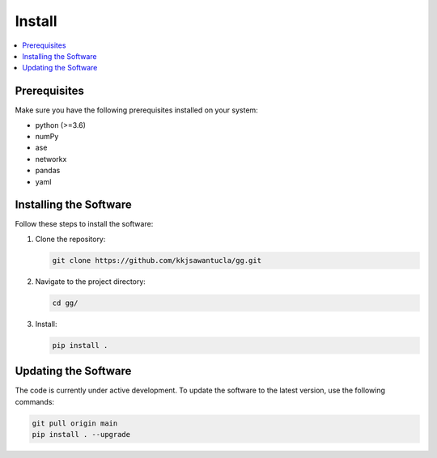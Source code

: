 Install
=======

.. contents::
   :local:

Prerequisites
-------------
Make sure you have the following prerequisites installed on your system:

- python (>=3.6)
- numPy
- ase
- networkx
- pandas
- yaml


Installing the Software
-----------------------
Follow these steps to install the software:

1. Clone the repository:

   .. code-block:: bash

      git clone https://github.com/kkjsawantucla/gg.git

2. Navigate to the project directory:

   .. code-block:: bash

      cd gg/


3. Install:

   .. code-block:: bash

      pip install .


Updating the Software
---------------------
The code is currently under active development.
To update the software to the latest version, use the following commands:

.. code-block:: bash

   git pull origin main
   pip install . --upgrade
